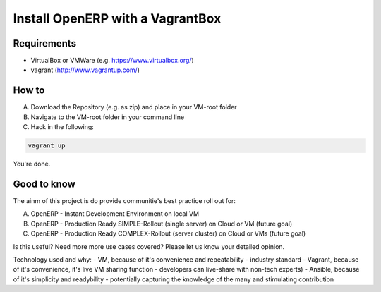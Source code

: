 Install OpenERP with a VagrantBox
=================================

Requirements
------------

- VirtualBox or VMWare (e.g. https://www.virtualbox.org/)
- vagrant (http://www.vagrantup.com/)



How to
------

A) Download the Repository (e.g. as zip) and place in your VM-root folder
B) Navigate to the VM-root folder in your command line
C) Hack in the following:

.. code-block:: sh

	vagrant up


You're done.



Good to know
------------

The ainm of this project is do provide communitie's best practice roll out for:

A) OpenERP - Instant Development Environment on local VM
B) OpenERP - Production Ready SIMPLE-Rollout (single server) on Cloud or VM (future goal)
C) OpenERP - Production Ready COMPLEX-Rollout (server cluster) on Cloud or VMs (future goal)

Is this useful? Need more more use cases covered? Please let us know your detailed opinion.

Technology used and why:
- VM, because of it's convenience and repeatability - industry standard
- Vagrant, because of it's convenience, it's live VM sharing function - developers can live-share with non-tech experts)
- Ansible, because of it's simplicity and readybility - potentially capturing the knowledge of the many and stimulating contribution
